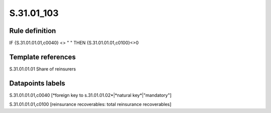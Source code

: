 ===========
S.31.01_103
===========

Rule definition
---------------

IF {S.31.01.01.01,c0040} <> " " THEN {S.31.01.01.01,c0100}<>0


Template references
-------------------

S.31.01.01.01 Share of reinsurers


Datapoints labels
-----------------

S.31.01.01.01,c0040 [*foreign key to s.31.01.01.02*|*natural key*|"mandatory"]

S.31.01.01.01,c0100 [reinsurance recoverables: total reinsurance recoverables]



